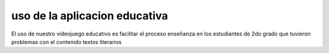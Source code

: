 uso de la aplicacion educativa
============

El uso de nuestro videojuego educativo es facilitar el proceso enseñanza en los estudiantes de 2do grado que tuvieron problemas con el contenido textos literarios

